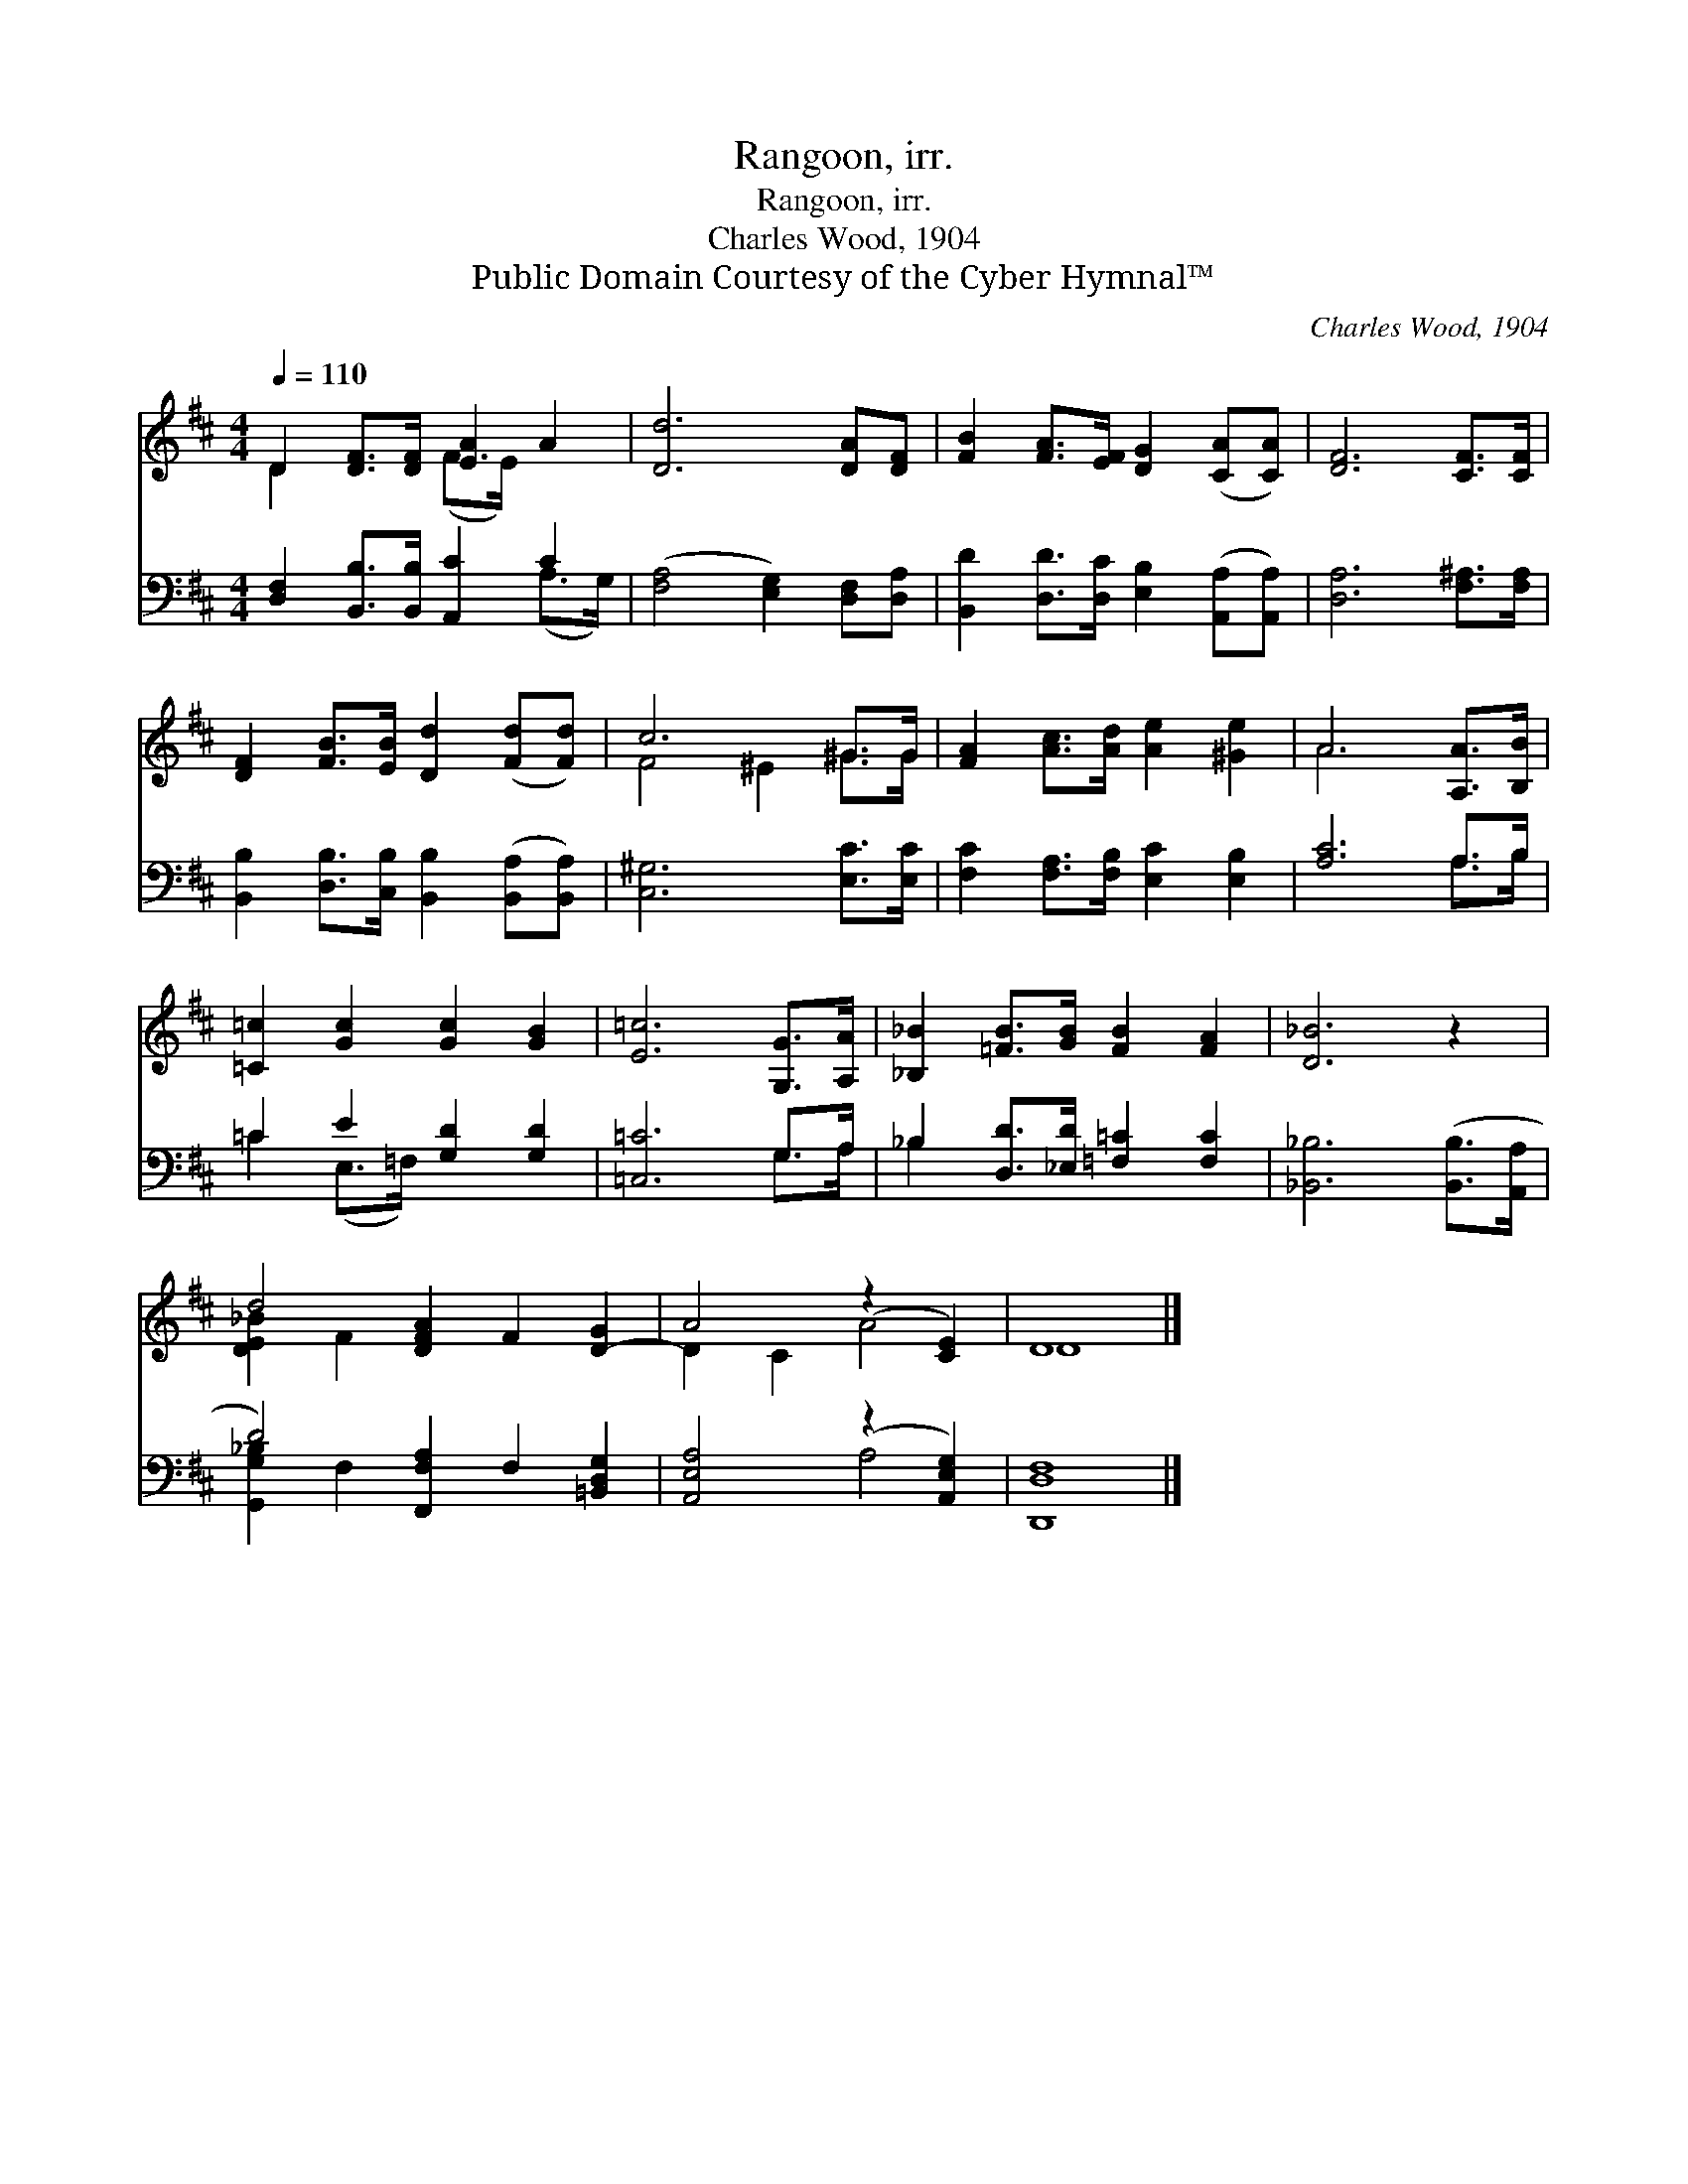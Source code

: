 X:1
T:Rangoon, irr.
T:Rangoon, irr.
T:Charles Wood, 1904
T:Public Domain Courtesy of the Cyber Hymnal™
C:Charles Wood, 1904
Z:Public Domain
Z:Courtesy of the Cyber Hymnal™
%%score ( 1 2 ) ( 3 4 )
L:1/8
Q:1/4=110
M:4/4
K:D
V:1 treble 
V:2 treble 
V:3 bass 
V:4 bass 
V:1
 D2 [DF]>[DF] [EA]2 A2 | [Dd]6 [DA][DF] | [FB]2 [FA]>[EF] [DG]2 ([CA][CA]) | [DF]6 [CF]>[CF] | %4
 [DF]2 [FB]>[EB] [Dd]2 ([Fd][Fd]) | c6 ^G>G | [FA]2 [Ac]>[Ad] [Ae]2 [^Ge]2 | A6 [A,A]>[B,B] | %8
 [=C=c]2 [Gc]2 [Gc]2 [GB]2 | [E=c]6 [G,G]>[A,A] | [_B,_B]2 [=FB]>[GB] [FB]2 [FA]2 | [D_B]6 z2 | %12
 d4 [DFA]2 F2 [D-G]2 | A4 (z2 [CE]2) | D8 |] %15
V:2
 D2 x2 (F>E) x2 | x8 | x8 | x8 | x8 | F4 ^E2 ^G>G | x8 | A6 x2 | x8 | x8 | x8 | x8 | %12
 [D-E_B]2 F2 x6 | D2 C2 A4 | D8 |] %15
V:3
 [D,F,]2 [B,,B,]>[B,,B,] [A,,C]2 C2 | ([F,A,]4 [E,G,]2) [D,F,][D,A,] | %2
 [B,,D]2 [D,D]>[D,C] [E,B,]2 ([A,,A,][A,,A,]) | [D,A,]6 [F,^A,]>[F,A,] | %4
 [B,,B,]2 [D,B,]>[C,B,] [B,,B,]2 ([B,,A,][B,,A,]) | [C,^G,]6 [E,C]>[E,C] | %6
 [F,C]2 [F,A,]>[F,B,] [E,C]2 [E,B,]2 | [A,C]6 A,>B, | =C2 E2 [G,D]2 [G,D]2 | [=C,=C]6 G,>A, | %10
 _B,2 [D,D]>[_E,D] [=F,=C]2 [F,C]2 | [_B,,_B,]6 ([B,,B,]>[A,,A,] | D4) [F,,F,A,]2 F,2 [=B,,D,G,]2 | %13
 [A,,E,A,]4 (z2 [A,,E,G,]2) | [D,,D,F,]8 |] %15
V:4
 x6 (A,>G,) | x8 | x8 | x8 | x8 | x8 | x8 | x6 A,>B, | =C2 (E,>=F,) x4 | x6 G,>A, | _B,2 x6 | x8 | %12
 [G,,G,_B,]2 F,2 x6 | x4 A,4 | x8 |] %15

